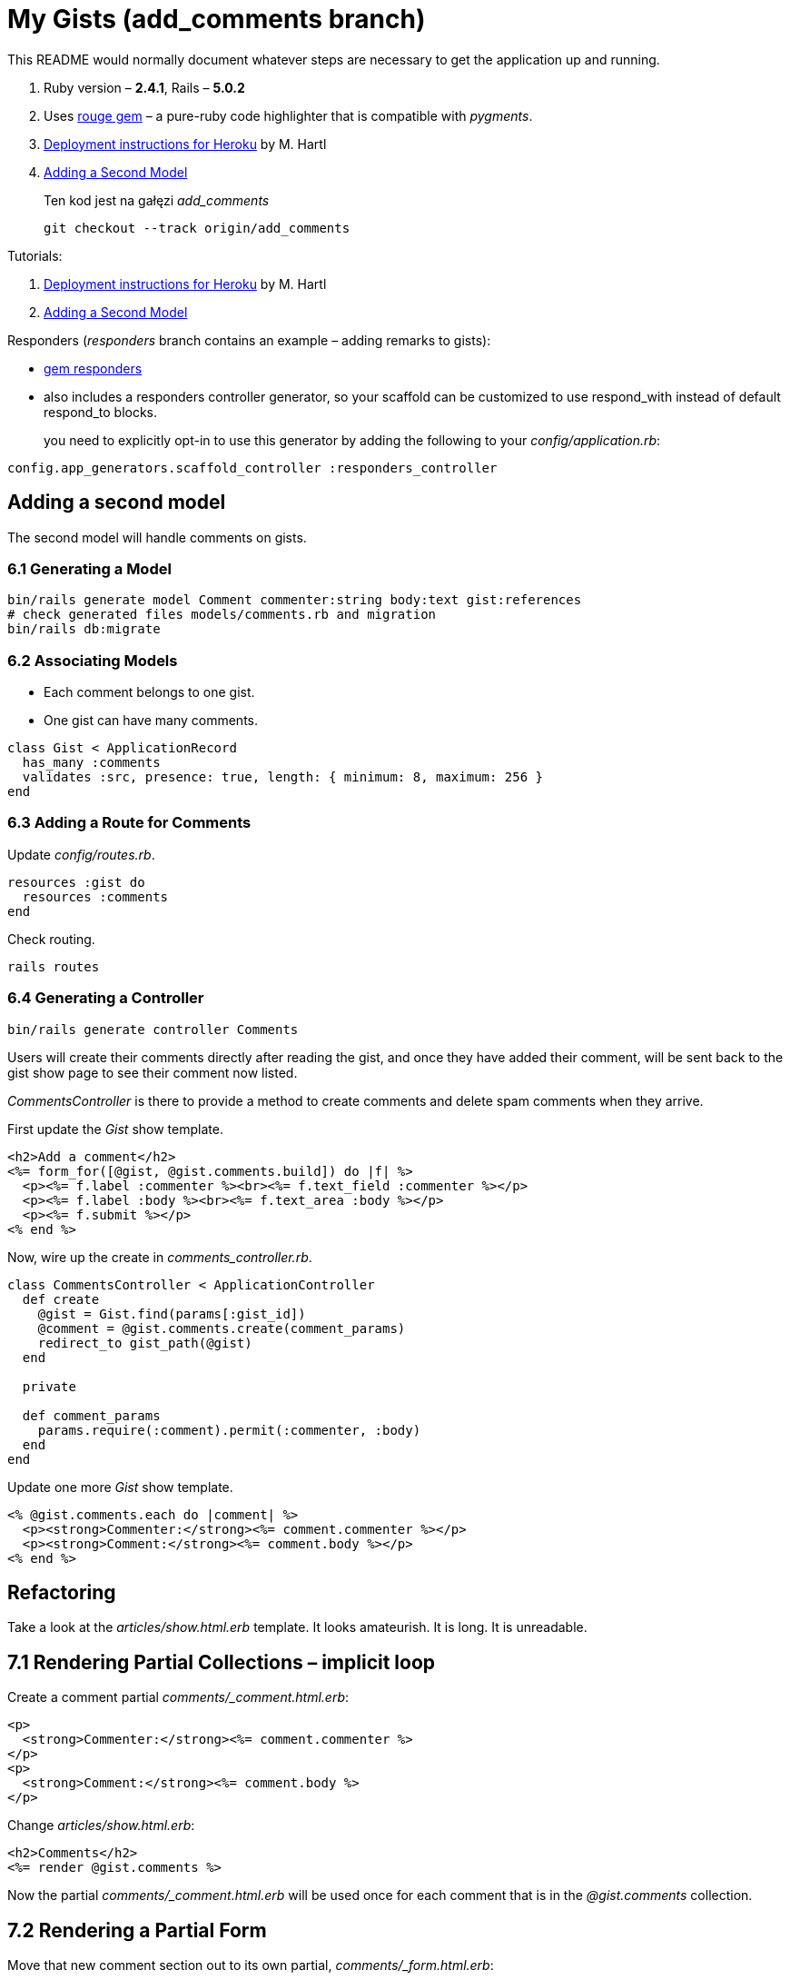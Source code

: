 # My Gists (add_comments branch)

This README would normally document whatever steps are necessary to get the
application up and running.

. Ruby version – *2.4.1*, Rails – *5.0.2*
. Uses https://github.com/jneen/rouge[rouge gem] –
  a pure-ruby code highlighter that is compatible with _pygments_.
. https://www.railstutorial.org/book/beginning#sec-deploying[Deployment instructions for Heroku]
  by M. Hartl
. http://edgeguides.rubyonrails.org/getting_started.html#adding-a-second-model[Adding a Second Model]
+
Ten kod jest na gałęzi _add_comments_
+
```sh
git checkout --track origin/add_comments
```

Tutorials:

. https://www.railstutorial.org/book/beginning#sec-deploying[Deployment instructions for Heroku]
  by M. Hartl
. http://edgeguides.rubyonrails.org/getting_started.html#adding-a-second-model[Adding a Second Model]


Responders (_responders_ branch contains an example – adding remarks to gists):

* https://github.com/plataformatec/responders[gem responders]
* also includes a responders controller generator, so your scaffold
  can be customized to use respond_with instead of default respond_to blocks.
+
you need to explicitly opt-in to use this generator by adding the following
to your _config/application.rb_:
```ruby
config.app_generators.scaffold_controller :responders_controller
```


## Adding a second model

The second model will handle comments on gists.

### 6.1 Generating a Model

```sh
bin/rails generate model Comment commenter:string body:text gist:references
# check generated files models/comments.rb and migration
bin/rails db:migrate
```

### 6.2 Associating Models

* Each comment belongs to one gist.
* One gist can have many comments.

```ruby
class Gist < ApplicationRecord
  has_many :comments
  validates :src, presence: true, length: { minimum: 8, maximum: 256 }
end
```

### 6.3 Adding a Route for Comments

Update _config/routes.rb_.

```ruby
resources :gist do
  resources :comments
end
```

Check routing.

```sh
rails routes
```

### 6.4 Generating a Controller

```ruby
bin/rails generate controller Comments
```

Users will create their comments directly after reading the gist, and once
they have added their comment, will be sent back to the gist show page to see
their comment now listed.

_CommentsController_ is there to provide a method to create comments and
delete spam comments when they arrive.

First update the _Gist_ show template.

```html
<h2>Add a comment</h2>
<%= form_for([@gist, @gist.comments.build]) do |f| %>
  <p><%= f.label :commenter %><br><%= f.text_field :commenter %></p>
  <p><%= f.label :body %><br><%= f.text_area :body %></p>
  <p><%= f.submit %></p>
<% end %>
```

Now, wire up the create in _comments_controller.rb_.

```ruby
class CommentsController < ApplicationController
  def create
    @gist = Gist.find(params[:gist_id])
    @comment = @gist.comments.create(comment_params)
    redirect_to gist_path(@gist)
  end

  private

  def comment_params
    params.require(:comment).permit(:commenter, :body)
  end
end
```

Update one more _Gist_ show template.

```html
<% @gist.comments.each do |comment| %>
  <p><strong>Commenter:</strong><%= comment.commenter %></p>
  <p><strong>Comment:</strong><%= comment.body %></p>
<% end %>
```


## Refactoring

Take a look at the _articles/show.html.erb_ template.
It looks amateurish. It is long. It is unreadable.

## 7.1 Rendering Partial Collections – implicit loop

Create a comment partial _comments/_comment.html.erb_:
```html
<p>
  <strong>Commenter:</strong><%= comment.commenter %>
</p>
<p>
  <strong>Comment:</strong><%= comment.body %>
</p>
```

Change _articles/show.html.erb_:
```html
<h2>Comments</h2>
<%= render @gist.comments %>
```

Now the partial _comments/_comment.html.erb_ will be used once for each comment
that is in the _@gist.comments_ collection.

## 7.2 Rendering a Partial Form

Move that new comment section out to its own partial, _comments/_form.html.erb_:
```html
<%= form_for([@gist, @gist.comments.build]) do |f| %>
  <p>
    <%= f.label :commenter %><br>
    <%= f.text_field :commenter %>
  </p>
  <p>
    <%= f.label :body %><br>
    <%= f.text_area :body %>
  </p>
  <p>
    <%= f.submit %>
  </p>
<% end %>
```

And update _gists/show.html.erb_:
```html
<h2>Add a comment</h2>
<%= render 'comments/form' %>
```













#
